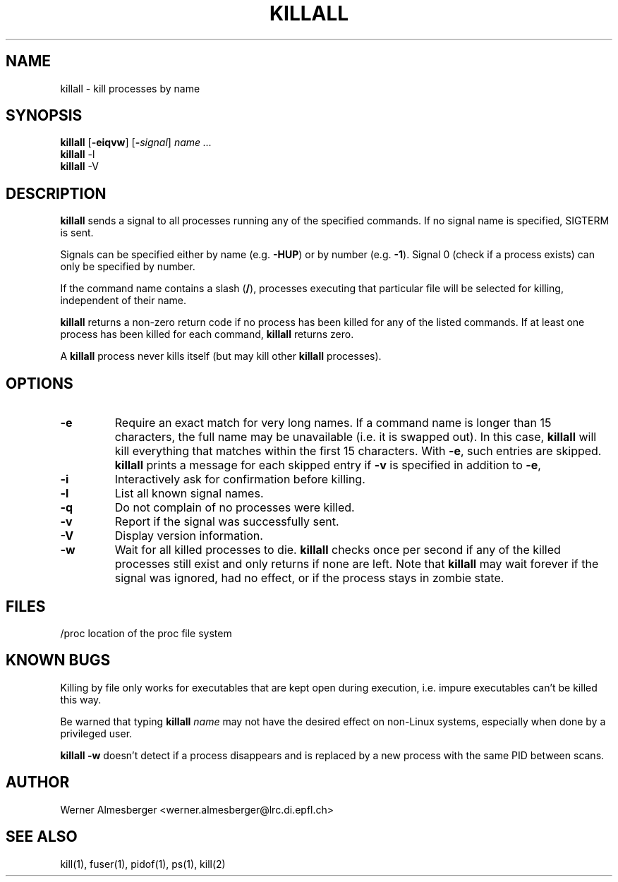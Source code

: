 .TH KILLALL 1 "February 17, 1998" "Linux" "User Commands"
.SH NAME
killall \- kill processes by name
.SH SYNOPSIS
.ad l
.B killall
.RB [ \-eiqvw ]
.RB [ \-\fIsignal\fB ]
.I name ...
.br
.B killall
.RB \-l
.br
.B killall
.RB \-V
.ad b
.SH DESCRIPTION
.B killall
sends a signal to all processes running any of the specified commands. If no
signal name is specified, SIGTERM is sent.
.PP
Signals can be specified either by name (e.g. \fB\-HUP\fP) or by number
(e.g. \fB\-1\fP). Signal 0 (check if a process exists) can only be specified
by number.
.PP
If the command name contains a slash (\fB/\fP), processes executing that
particular file will be selected for killing, independent of their name.
.PP
\fBkillall\fP returns a non-zero return code if no process has been killed
for any of the listed commands. If at least one process has been killed for
each command, \fBkillall\fP returns zero.
.PP
A \fBkillall\fP process never kills itself (but may kill other \fBkillall\fP
processes).
.SH OPTIONS
.IP \fB\-e\fP
Require an exact match for very long names. If a command name is longer
than 15 characters, the full name may be unavailable (i.e. it is swapped
out). In this case, \fBkillall\fP will kill everything that matches within
the first 15 characters. With \fB\-e\fP, such entries are skipped.
\fBkillall\fP prints a message for each skipped entry 
if \fB\-v\fP is specified in addition to \fB\-e\fP,
.IP \fB\-i\fP
Interactively ask for confirmation before killing.
.IP \fB\-l\fP
List all known signal names.
.IP \fB\-q\fP
Do not complain of no processes were killed.
.IP \fB\-v\fP
Report if the signal was successfully sent.
.IP \fB\-V\fP
Display version information.
.IP \fB\-w\fP
Wait for all killed processes to die. \fBkillall\fP checks once per second if
any of the killed processes still exist and only returns if none are left.
Note that \fBkillall\fP may wait forever if the signal was ignored, had no
effect, or if the process stays in zombie state.
.SH FILES
.nf
/proc	location of the proc file system
.fi
.SH "KNOWN BUGS"
Killing by file only works for executables that are kept open during
execution, i.e. impure executables can't be killed this way.
.PP
Be warned that typing \fBkillall\fP \fIname\fP may not have the desired
effect on non-Linux systems, especially when done by a privileged
user.
.PP
\fBkillall \-w\fP doesn't detect if a process disappears and is replaced by
a new process with the same PID between scans.
.SH AUTHOR
Werner Almesberger <werner.almesberger@lrc.di.epfl.ch>
.SH "SEE ALSO"
kill(1), fuser(1), pidof(1), ps(1), kill(2)
.\"{{{}}}
